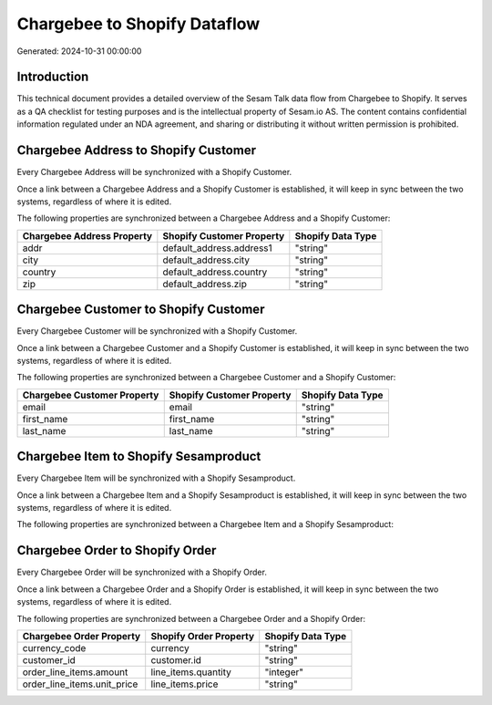 =============================
Chargebee to Shopify Dataflow
=============================

Generated: 2024-10-31 00:00:00

Introduction
------------

This technical document provides a detailed overview of the Sesam Talk data flow from Chargebee to Shopify. It serves as a QA checklist for testing purposes and is the intellectual property of Sesam.io AS. The content contains confidential information regulated under an NDA agreement, and sharing or distributing it without written permission is prohibited.

Chargebee Address to Shopify Customer
-------------------------------------
Every Chargebee Address will be synchronized with a Shopify Customer.

Once a link between a Chargebee Address and a Shopify Customer is established, it will keep in sync between the two systems, regardless of where it is edited.

The following properties are synchronized between a Chargebee Address and a Shopify Customer:

.. list-table::
   :header-rows: 1

   * - Chargebee Address Property
     - Shopify Customer Property
     - Shopify Data Type
   * - addr
     - default_address.address1
     - "string"
   * - city
     - default_address.city
     - "string"
   * - country
     - default_address.country
     - "string"
   * - zip
     - default_address.zip
     - "string"


Chargebee Customer to Shopify Customer
--------------------------------------
Every Chargebee Customer will be synchronized with a Shopify Customer.

Once a link between a Chargebee Customer and a Shopify Customer is established, it will keep in sync between the two systems, regardless of where it is edited.

The following properties are synchronized between a Chargebee Customer and a Shopify Customer:

.. list-table::
   :header-rows: 1

   * - Chargebee Customer Property
     - Shopify Customer Property
     - Shopify Data Type
   * - email
     - email
     - "string"
   * - first_name
     - first_name
     - "string"
   * - last_name
     - last_name
     - "string"


Chargebee Item to Shopify Sesamproduct
--------------------------------------
Every Chargebee Item will be synchronized with a Shopify Sesamproduct.

Once a link between a Chargebee Item and a Shopify Sesamproduct is established, it will keep in sync between the two systems, regardless of where it is edited.

The following properties are synchronized between a Chargebee Item and a Shopify Sesamproduct:

.. list-table::
   :header-rows: 1

   * - Chargebee Item Property
     - Shopify Sesamproduct Property
     - Shopify Data Type


Chargebee Order to Shopify Order
--------------------------------
Every Chargebee Order will be synchronized with a Shopify Order.

Once a link between a Chargebee Order and a Shopify Order is established, it will keep in sync between the two systems, regardless of where it is edited.

The following properties are synchronized between a Chargebee Order and a Shopify Order:

.. list-table::
   :header-rows: 1

   * - Chargebee Order Property
     - Shopify Order Property
     - Shopify Data Type
   * - currency_code
     - currency
     - "string"
   * - customer_id
     - customer.id
     - "string"
   * - order_line_items.amount
     - line_items.quantity
     - "integer"
   * - order_line_items.unit_price
     - line_items.price
     - "string"

